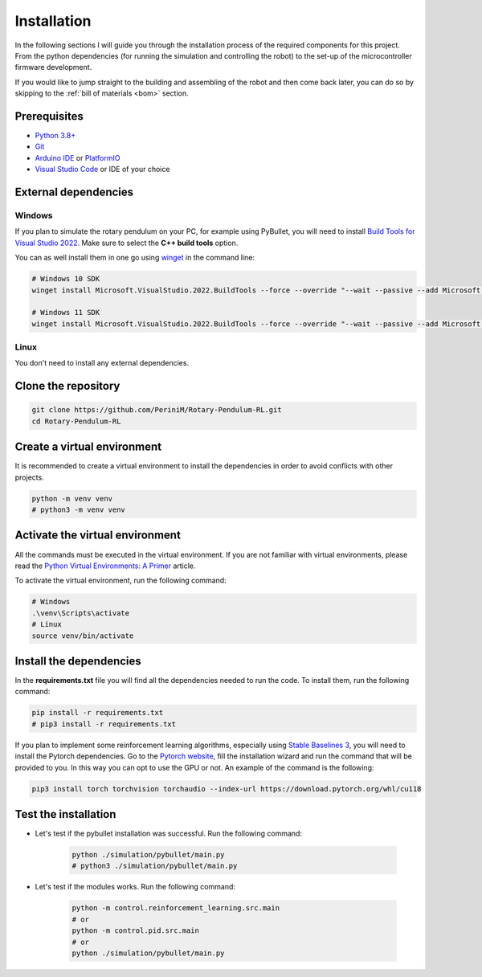Installation
------------

In the following sections I will guide you through the installation process of the required components
for this project. From the python dependencies (for running the simulation and controlling the robot)
to the set-up of the microcontroller firmware development.

If you would like to jump straight to the building and assembling of the robot and then come back later,
you can do so by skipping to the :ref:`bill of materials <bom>` section.

Prerequisites
^^^^^^^^^^^^^

- `Python 3.8+ <https://www.python.org/downloads/>`_
- `Git <https://git-scm.com/downloads>`_
- `Arduino IDE <https://www.arduino.cc/en/software>`_ or `PlatformIO <https://platformio.org/install/ide?install=vscode>`_
- `Visual Studio Code <https://code.visualstudio.com/download>`_ or IDE of your choice

External dependencies
^^^^^^^^^^^^^^^^^^^^^

Windows
+++++++

If you plan to simulate the rotary pendulum on your PC, for example using PyBullet, you will need to install `Build Tools for Visual Studio 2022 <https://aka.ms/vs/17/release/vs_BuildTools.exe>`_. Make sure to select the **C++ build tools** option.

You can as well install them in one go using `winget <https://docs.microsoft.com/en-us/windows/package-manager/winget/>`_ in the command line:

.. code-block:: bash

   # Windows 10 SDK
   winget install Microsoft.VisualStudio.2022.BuildTools --force --override "--wait --passive --add Microsoft.VisualStudio.Component.VC.Tools.x86.x64 --add Microsoft.VisualStudio.Component.Windows10SDK"

   # Windows 11 SDK
   winget install Microsoft.VisualStudio.2022.BuildTools --force --override "--wait --passive --add Microsoft.VisualStudio.Component.VC.Tools.x86.x64 --add Microsoft.VisualStudio.Component.Windows11SDK.22000"

Linux
++++++

You don't need to install any external dependencies.

Clone the repository
^^^^^^^^^^^^^^^^^^^^

.. code-block:: bash

   git clone https://github.com/PeriniM/Rotary-Pendulum-RL.git
   cd Rotary-Pendulum-RL

Create a virtual environment
^^^^^^^^^^^^^^^^^^^^^^^^^^^^

It is recommended to create a virtual environment to install the dependencies in order to avoid conflicts with other projects.

.. code-block:: bash

   python -m venv venv
   # python3 -m venv venv

Activate the virtual environment
^^^^^^^^^^^^^^^^^^^^^^^^^^^^^^^^

All the commands must be executed in the virtual environment. If you are not familiar with virtual environments, please read the `Python Virtual Environments: A Primer <https://realpython.com/python-virtual-environments-a-primer/>`_ article.

To activate the virtual environment, run the following command:

.. code-block:: bash

   # Windows
   .\venv\Scripts\activate
   # Linux
   source venv/bin/activate

Install the dependencies
^^^^^^^^^^^^^^^^^^^^^^^^

In the **requirements.txt** file you will find all the dependencies needed to run the code. To install them, run the following command:

.. code-block:: bash

   pip install -r requirements.txt
   # pip3 install -r requirements.txt

If you plan to implement some reinforcement learning algorithms, especially using `Stable Baselines 3 <https://stable-baselines.readthedocs.io/en/master/>`_, you will need to install the Pytorch dependencies.
Go to the `Pytorch website <https://pytorch.org/>`_, fill the installation wizard and run the command that will be provided to you. In this way you can opt to use the GPU or not.
An example of the command is the following:

.. code-block:: bash

   pip3 install torch torchvision torchaudio --index-url https://download.pytorch.org/whl/cu118

Test the installation
^^^^^^^^^^^^^^^^^^^^^

- Let's test if the pybullet installation was successful. Run the following command:

    .. code-block:: bash

       python ./simulation/pybullet/main.py
       # python3 ./simulation/pybullet/main.py

- Let's test if the modules works. Run the following command:

    .. code-block:: bash

       python -m control.reinforcement_learning.src.main
       # or
       python -m control.pid.src.main
       # or
       python ./simulation/pybullet/main.py